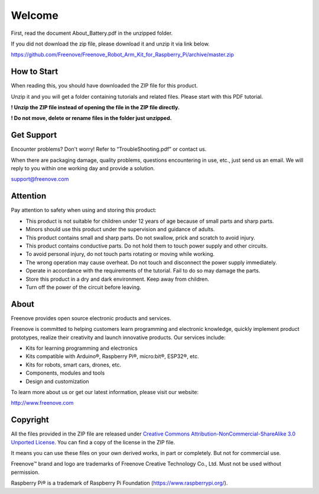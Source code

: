 ##############################################################################
Welcome
##############################################################################

First, read the document About_Battery.pdf in the unzipped folder. 

If you did not download the zip file, please download it and unzip it via link below.

https://github.com/Freenove/Freenove_Robot_Arm_Kit_for_Raspberry_Pi/archive/master.zip

How to Start
******************************************************************************

When reading this, you should have downloaded the ZIP file for this product.

Unzip it and you will get a folder containing tutorials and related files. Please start with this PDF tutorial.

**! Unzip the ZIP file instead of opening the file in the ZIP file directly.**

**! Do not move, delete or rename files in the folder just unzipped.**

Get Support
******************************************************************************

Encounter problems? Don't worry! Refer to “TroubleShooting.pdf” or contact us.

When there are packaging damage, quality problems, questions encountering in use, etc., just send us an email. We will reply to you within one working day and provide a solution.

support@freenove.com

Attention
*******************************************************************************

Pay attention to safety when using and storing this product:

- This product is not suitable for children under 12 years of age because of small parts and sharp parts.

- Minors should use this product under the supervision and guidance of adults.

- This product contains small and sharp parts. Do not swallow, prick and scratch to avoid injury.

- This product contains conductive parts. Do not hold them to touch power supply and other circuits.

- To avoid personal injury, do not touch parts rotating or moving while working.

- The wrong operation may cause overheat. Do not touch and disconnect the power supply immediately.

- Operate in accordance with the requirements of the tutorial. Fail to do so may damage the parts.

- Store this product in a dry and dark environment. Keep away from children.

- Turn off the power of the circuit before leaving.

About
*******************************************************************************

Freenove provides open source electronic products and services.

Freenove is committed to helping customers learn programming and electronic knowledge, quickly implement product prototypes, realize their creativity and launch innovative products. Our services include:

- Kits for learning programming and electronics

- Kits compatible with Arduino®, Raspberry Pi®, micro:bit®, ESP32®, etc.

- Kits for robots, smart cars, drones, etc.

- Components, modules and tools

- Design and customization

To learn more about us or get our latest information, please visit our website:

http://www.freenove.com

Copyright
*******************************************************************************

All the files provided in the ZIP file are released under `Creative Commons Attribution-NonCommercial-ShareAlike 3.0 Unported License <https://creativecommons.org/licenses/by-nc-sa/3.0/>`_. You can find a copy of the license in the ZIP file.

.. image:: ../_static/imgs/Welcome/welcome00.png
    :align: center

It means you can use these files on your own derived works, in part or completely. But not for commercial use.

Freenove™ brand and logo are trademarks of Freenove Creative Technology Co., Ltd. Must not be used without permission.

.. image:: ../_static/imgs/Welcome/welcome01.png
    :align: center

Raspberry Pi® is a trademark of Raspberry Pi Foundation (https://www.raspberrypi.org/).